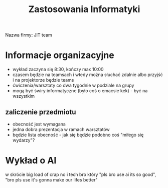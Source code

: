 #+title: Zastosowania Informatyki
Nazwa firmy: JIT team

* Informacje organizacyjne
+ wykład zaczyna się 8:30, kończy max 10:00
+ czasem będzie na teamsach i wtedy można słuchać zdalnie albo przyjść i na projektorze będzie teams
+ ćwiczenia/warsztaty co dwa tygodnie w podziale na grupy
+ mogą być świry informatyczne (było coś o emacsie kek) - być na wszystkim
** zaliczenie przedmiotu
+ obecność jest wymagana
+ jedna dobra prezentacja w ramach warsztatów
+ będzie lista obecność - jak się będzie podobno coś "miłego się wydarzy"?
* Wykład o AI
w skrócie big load of crap no i tech bro który "pls bro use ai its so good", "bro pls use it's gonna make our lifes better"
